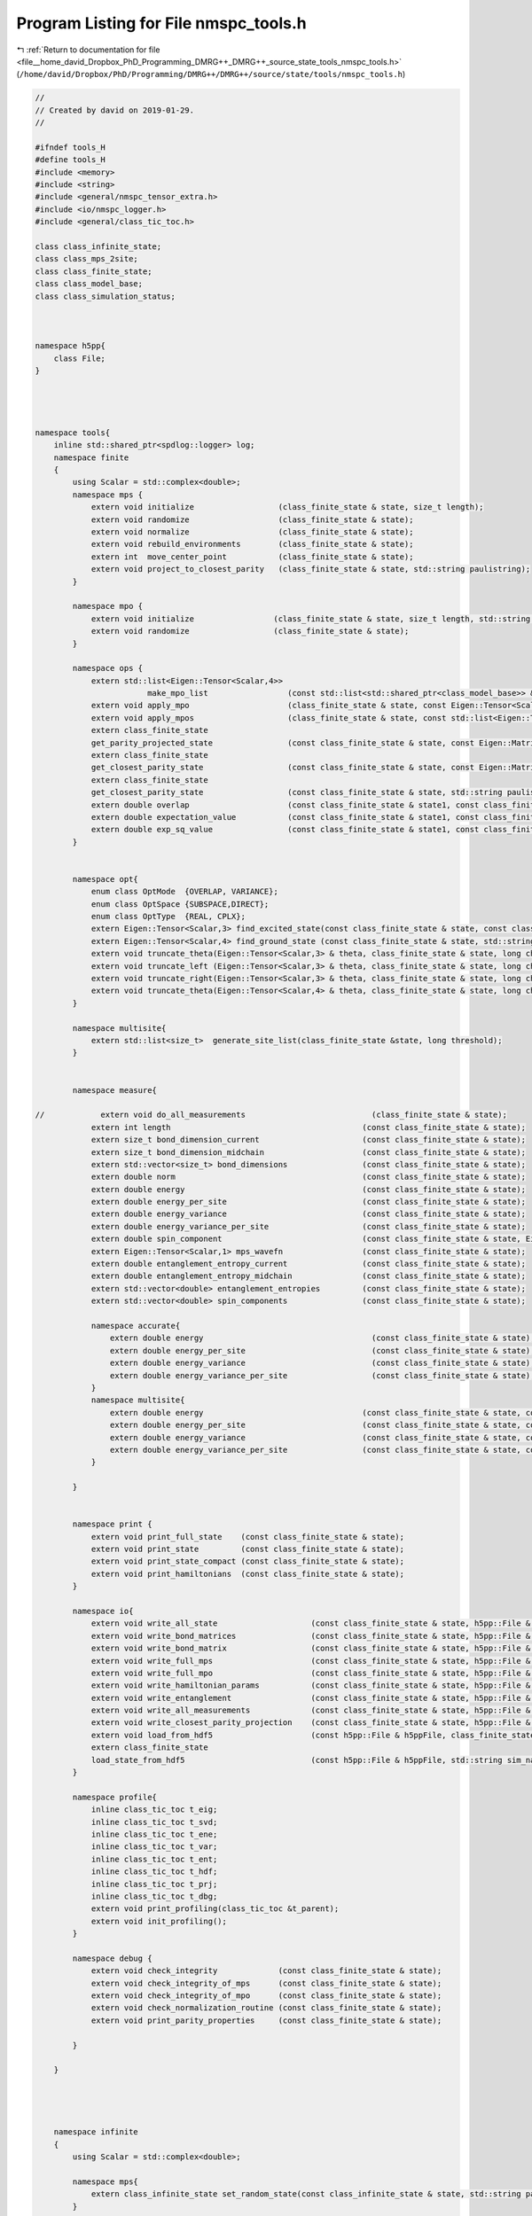 
.. _program_listing_file__home_david_Dropbox_PhD_Programming_DMRG++_DMRG++_source_state_tools_nmspc_tools.h:

Program Listing for File nmspc_tools.h
======================================

|exhale_lsh| :ref:`Return to documentation for file <file__home_david_Dropbox_PhD_Programming_DMRG++_DMRG++_source_state_tools_nmspc_tools.h>` (``/home/david/Dropbox/PhD/Programming/DMRG++/DMRG++/source/state/tools/nmspc_tools.h``)

.. |exhale_lsh| unicode:: U+021B0 .. UPWARDS ARROW WITH TIP LEFTWARDS

.. code-block:: cpp

   //
   // Created by david on 2019-01-29.
   //
   
   #ifndef tools_H
   #define tools_H
   #include <memory>
   #include <string>
   #include <general/nmspc_tensor_extra.h>
   #include <io/nmspc_logger.h>
   #include <general/class_tic_toc.h>
   
   class class_infinite_state;
   class class_mps_2site;
   class class_finite_state;
   class class_model_base;
   class class_simulation_status;
   
   
   
   namespace h5pp{
       class File;
   }
   
   
   
   
   namespace tools{
       inline std::shared_ptr<spdlog::logger> log;
       namespace finite
       {
           using Scalar = std::complex<double>;
           namespace mps {
               extern void initialize                  (class_finite_state & state, size_t length);
               extern void randomize                   (class_finite_state & state);
               extern void normalize                   (class_finite_state & state);
               extern void rebuild_environments        (class_finite_state & state);
               extern int  move_center_point           (class_finite_state & state);          
               extern void project_to_closest_parity   (class_finite_state & state, std::string paulistring);
           }
   
           namespace mpo {
               extern void initialize                 (class_finite_state & state, size_t length, std::string model_type);
               extern void randomize                  (class_finite_state & state);
           }
   
           namespace ops {
               extern std::list<Eigen::Tensor<Scalar,4>>
                           make_mpo_list                 (const std::list<std::shared_ptr<class_model_base>> & mpos_L, const std::list<std::shared_ptr<class_model_base>> & mpos_R);
               extern void apply_mpo                     (class_finite_state & state, const Eigen::Tensor<Scalar,4> & mpo, const Eigen::Tensor<Scalar,3> &Ledge, const Eigen::Tensor<Scalar,3> & Redge);
               extern void apply_mpos                    (class_finite_state & state, const std::list<Eigen::Tensor<Scalar,4>> & mpos, const Eigen::Tensor<Scalar,3> & Ledge, const Eigen::Tensor<Scalar,3> & Redge);
               extern class_finite_state
               get_parity_projected_state                (const class_finite_state & state, const Eigen::MatrixXcd & paulimatrix, int sign);
               extern class_finite_state
               get_closest_parity_state                  (const class_finite_state & state, const Eigen::MatrixXcd & paulimatrix);
               extern class_finite_state
               get_closest_parity_state                  (const class_finite_state & state, std::string paulistring);
               extern double overlap                     (const class_finite_state & state1, const class_finite_state & state2);
               extern double expectation_value           (const class_finite_state & state1, const class_finite_state & state2,const std::list<Eigen::Tensor<Scalar,4>> & mpos, const Eigen::Tensor<Scalar,3> & Ledge, const Eigen::Tensor<Scalar,3> & Redge);
               extern double exp_sq_value                (const class_finite_state & state1, const class_finite_state & state2,const std::list<Eigen::Tensor<Scalar,4>> & mpos, const Eigen::Tensor<Scalar,4> & Ledge, const Eigen::Tensor<Scalar,4> & Redge);
           }
   
   
           namespace opt{
               enum class OptMode  {OVERLAP, VARIANCE};
               enum class OptSpace {SUBSPACE,DIRECT};
               enum class OptType  {REAL, CPLX};
               extern Eigen::Tensor<Scalar,3> find_excited_state(const class_finite_state & state, const class_simulation_status & sim_status, OptMode optMode, OptSpace optSpace, OptType optType);
               extern Eigen::Tensor<Scalar,4> find_ground_state (const class_finite_state & state, std::string ritz = "SR");
               extern void truncate_theta(Eigen::Tensor<Scalar,3> & theta, class_finite_state & state, long chi_, double SVDThreshold);
               extern void truncate_left (Eigen::Tensor<Scalar,3> & theta, class_finite_state & state, long chi_, double SVDThreshold);
               extern void truncate_right(Eigen::Tensor<Scalar,3> & theta, class_finite_state & state, long chi_, double SVDThreshold);
               extern void truncate_theta(Eigen::Tensor<Scalar,4> & theta, class_finite_state & state, long chi_, double SVDThreshold);
           }
   
           namespace multisite{
               extern std::list<size_t>  generate_site_list(class_finite_state &state, long threshold);
           }
   
   
           namespace measure{
   
   //            extern void do_all_measurements                           (class_finite_state & state);
               extern int length                                         (const class_finite_state & state);
               extern size_t bond_dimension_current                      (const class_finite_state & state);
               extern size_t bond_dimension_midchain                     (const class_finite_state & state);
               extern std::vector<size_t> bond_dimensions                (const class_finite_state & state);
               extern double norm                                        (const class_finite_state & state);
               extern double energy                                      (const class_finite_state & state);
               extern double energy_per_site                             (const class_finite_state & state);
               extern double energy_variance                             (const class_finite_state & state);
               extern double energy_variance_per_site                    (const class_finite_state & state);
               extern double spin_component                              (const class_finite_state & state, Eigen::Matrix2cd paulimatrix);
               extern Eigen::Tensor<Scalar,1> mps_wavefn                 (const class_finite_state & state);
               extern double entanglement_entropy_current                (const class_finite_state & state);
               extern double entanglement_entropy_midchain               (const class_finite_state & state);
               extern std::vector<double> entanglement_entropies         (const class_finite_state & state);
               extern std::vector<double> spin_components                (const class_finite_state & state);
   
               namespace accurate{
                   extern double energy                                    (const class_finite_state & state);
                   extern double energy_per_site                           (const class_finite_state & state);
                   extern double energy_variance                           (const class_finite_state & state);
                   extern double energy_variance_per_site                  (const class_finite_state & state);
               }
               namespace multisite{
                   extern double energy                                  (const class_finite_state & state, const Eigen::Tensor<Scalar,3> & multitheta);
                   extern double energy_per_site                         (const class_finite_state & state, const Eigen::Tensor<Scalar,3> & multitheta);
                   extern double energy_variance                         (const class_finite_state & state, const Eigen::Tensor<Scalar,3> & multitheta);
                   extern double energy_variance_per_site                (const class_finite_state & state, const Eigen::Tensor<Scalar,3> & multitheta);
               }
   
           }
   
   
           namespace print {
               extern void print_full_state    (const class_finite_state & state);
               extern void print_state         (const class_finite_state & state);                                                
               extern void print_state_compact (const class_finite_state & state);                                                
               extern void print_hamiltonians  (const class_finite_state & state);
           }
   
           namespace io{
               extern void write_all_state                    (const class_finite_state & state, h5pp::File & h5ppFile, std::string sim_name);
               extern void write_bond_matrices                (const class_finite_state & state, h5pp::File & h5ppFile, std::string sim_name);
               extern void write_bond_matrix                  (const class_finite_state & state, h5pp::File & h5ppFile, std::string sim_name);
               extern void write_full_mps                     (const class_finite_state & state, h5pp::File & h5ppFile, std::string sim_name);
               extern void write_full_mpo                     (const class_finite_state & state, h5pp::File & h5ppFile, std::string sim_name);
               extern void write_hamiltonian_params           (const class_finite_state & state, h5pp::File & h5ppFile, std::string sim_name);
               extern void write_entanglement                 (const class_finite_state & state, h5pp::File & h5ppFile, std::string sim_name);
               extern void write_all_measurements             (const class_finite_state & state, h5pp::File & h5ppFile, std::string sim_name);
               extern void write_closest_parity_projection    (const class_finite_state & state, h5pp::File & h5ppFile, std::string sim_name, std::string paulistring);
               extern void load_from_hdf5                     (const h5pp::File & h5ppFile, class_finite_state & state    , class_simulation_status & sim_status, std::string sim_name);
               extern class_finite_state
               load_state_from_hdf5                           (const h5pp::File & h5ppFile, std::string sim_name);
           }
   
           namespace profile{
               inline class_tic_toc t_eig;
               inline class_tic_toc t_svd;
               inline class_tic_toc t_ene;
               inline class_tic_toc t_var;
               inline class_tic_toc t_ent;
               inline class_tic_toc t_hdf;
               inline class_tic_toc t_prj;
               inline class_tic_toc t_dbg;
               extern void print_profiling(class_tic_toc &t_parent);
               extern void init_profiling();
           }
   
           namespace debug {
               extern void check_integrity             (const class_finite_state & state);
               extern void check_integrity_of_mps      (const class_finite_state & state);
               extern void check_integrity_of_mpo      (const class_finite_state & state);
               extern void check_normalization_routine (const class_finite_state & state);
               extern void print_parity_properties     (const class_finite_state & state);
   
           }
   
       }
   
   
   
   
       namespace infinite
       {
           using Scalar = std::complex<double>;
   
           namespace mps{
               extern class_infinite_state set_random_state(const class_infinite_state & state, std::string parity);
           }
   
           namespace opt{
               extern Eigen::Tensor<Scalar,4> find_ground_state(const class_infinite_state & state, std::string ritz = "SR");
               extern Eigen::Tensor<Scalar,4> time_evolve_theta(const class_infinite_state & state, const Eigen::Tensor<Scalar, 4> &U);
               extern void truncate_theta(Eigen::Tensor<Scalar,4> &theta, class_infinite_state & state, long chi_, double SVDThreshold);
   
           }
   
           namespace measure{
               extern int    length                          (const class_infinite_state & state);
               extern int    bond_dimension                  (const class_infinite_state & state);
               extern double truncation_error                (const class_infinite_state & state);
               extern double norm                            (const class_infinite_state & state);
               extern double energy_mpo                      (const class_infinite_state & state);
               extern double energy_mpo                      (const class_infinite_state & state, const Eigen::Tensor<Scalar,4> &theta);
               extern double energy_per_site_mpo             (const class_infinite_state & state);
               extern double energy_per_site_ham             (const class_infinite_state & state);
               extern double energy_per_site_mom             (const class_infinite_state & state);
               extern double energy_variance_mpo             (const class_infinite_state & state, const Eigen::Tensor<Scalar,4> &theta, double &energy_mpo);
               extern double energy_variance_mpo             (const class_infinite_state & state, const Eigen::Tensor<Scalar,4> &theta);
               extern double energy_variance_mpo             (const class_infinite_state & state);
               extern double energy_variance_per_site_mpo    (const class_infinite_state & state);
               extern double energy_variance_per_site_ham    (const class_infinite_state & state);
               extern double energy_variance_per_site_mom    (const class_infinite_state & state);
               extern double current_entanglement_entropy    (const class_infinite_state & state);
           }
   
           namespace print {
               extern void print_state         (const class_infinite_state & state);                                                
               extern void print_state_compact (const class_infinite_state & state);                                                
               extern void print_hamiltonians  (const class_infinite_state & state);
           }
   
           namespace io{
               extern void write_all_state(const class_infinite_state &state, h5pp::File &h5ppFile, std::string sim_name);
               extern void write_2site_mps                    (const class_infinite_state & state, h5pp::File & h5ppFile, std::string sim_name);
               extern void write_2site_mpo                    (const class_infinite_state & state, h5pp::File & h5ppFile, std::string sim_name);
               extern void write_2site_env                    (const class_infinite_state & state, h5pp::File & h5ppFile, std::string sim_name);
               extern void write_2site_env2                   (const class_infinite_state & state, h5pp::File & h5ppFile, std::string sim_name);
               extern void write_hamiltonian_params           (const class_infinite_state & state, h5pp::File & h5ppFile, std::string sim_name);
               extern void write_all_measurements             (const class_infinite_state & state, h5pp::File & h5ppFile, std::string sim_name);
               extern void load_from_hdf5                     (const h5pp::File & h5ppFile, class_infinite_state & state, class_simulation_status &sim_status, std::string sim_name);
               extern void load_superblock_from_hdf5          (const h5pp::File & h5ppFile, class_infinite_state & state, std::string sim_name);
               extern void load_sim_status_from_hdf5           (const h5pp::File & h5ppFile, class_simulation_status & sim_status, std::string sim_name);
   
           }
   
           namespace profile{
               inline class_tic_toc t_eig;
               inline class_tic_toc t_ent;
               inline class_tic_toc t_ene_mpo;
               inline class_tic_toc t_ene_ham;
               inline class_tic_toc t_ene_mom;
               inline class_tic_toc t_var_mpo;
               inline class_tic_toc t_var_ham;
               inline class_tic_toc t_var_mom;
               extern void print_profiling(class_tic_toc &t_parent);
               extern void init_profiling();
           }
   
           namespace debug {
               extern void check_integrity             (const class_infinite_state & state, const class_simulation_status & sim_status);
               extern void check_integrity_of_sim      (const class_infinite_state & state, const class_simulation_status & sim_status);
               extern void check_integrity_of_mps      (const class_infinite_state & state);
               extern void check_normalization_routine (const class_infinite_state & state);
   
           }
   
   
       }
   
   
   
   
   
       namespace common{
           using Scalar = std::complex<double>;
   
           namespace io {
               extern void
               write_simulation_status(const class_simulation_status &sim_status, h5pp::File &h5ppFile,
                                       std::string sim_name);
               extern class_simulation_status
               load_sim_status_from_hdf5(const h5pp::File &h5ppFile, std::string sim_name);
   
           }
   
           namespace views {
               extern Eigen::Tensor<Scalar,4> theta, theta_evn_normalized, theta_odd_normalized;
               extern Eigen::Tensor<Scalar,4> theta_sw ;
               extern Eigen::Tensor<Scalar,3> LBGA, LAGB;
               extern Eigen::Tensor<Scalar,2> l_evn, r_evn;
               extern Eigen::Tensor<Scalar,2> l_odd, r_odd;
               extern Eigen::Tensor<Scalar,4> transfer_matrix_LBGA;
               extern Eigen::Tensor<Scalar,4> transfer_matrix_LAGB;
               extern Eigen::Tensor<Scalar,4> transfer_matrix_evn;
               extern Eigen::Tensor<Scalar,4> transfer_matrix_odd;
               extern bool components_computed;
               extern void compute_mps_components(const class_infinite_state &state);
   
               extern Eigen::Tensor<Scalar,4> get_theta                       (const class_finite_state & state, std::complex<double> norm = 1.0);              
               extern Eigen::Tensor<Scalar,4> get_theta                       (const class_infinite_state & state, std::complex<double> norm = 1.0);              
               extern Eigen::Tensor<Scalar,4> get_theta_swapped               (const class_infinite_state & state, std::complex<double> norm = 1.0);              
               extern Eigen::Tensor<Scalar,4> get_theta_evn                   (const class_infinite_state & state, std::complex<double> norm = 1.0);              
               extern Eigen::Tensor<Scalar,4> get_theta_odd                   (const class_infinite_state & state, std::complex<double> norm = 1.0);              
               extern Eigen::Tensor<Scalar,4> get_transfer_matrix_zero        (const class_infinite_state & state);
               extern Eigen::Tensor<Scalar,4> get_transfer_matrix_LBGA        (const class_infinite_state & state, std::complex<double> norm = 1.0);
               extern Eigen::Tensor<Scalar,4> get_transfer_matrix_GALC        (const class_infinite_state & state, std::complex<double> norm = 1.0);
               extern Eigen::Tensor<Scalar,4> get_transfer_matrix_GBLB        (const class_infinite_state & state, std::complex<double> norm = 1.0);
               extern Eigen::Tensor<Scalar,4> get_transfer_matrix_LCGB        (const class_infinite_state & state, std::complex<double> norm = 1.0);
               extern Eigen::Tensor<Scalar,4> get_transfer_matrix_theta_evn   (const class_infinite_state & state, std::complex<double> norm = 1.0);
               extern Eigen::Tensor<Scalar,4> get_transfer_matrix_theta_odd   (const class_infinite_state & state, std::complex<double> norm = 1.0);
               extern Eigen::Tensor<Scalar,4> get_transfer_matrix_AB          (const class_infinite_state & state, int p);
   
               extern Eigen::Tensor<Scalar,4> get_theta                       (const class_mps_2site  &MPS, std::complex<double> norm = 1.0);              
               extern Eigen::Tensor<Scalar,4> get_theta_swapped               (const class_mps_2site  &MPS, std::complex<double> norm = 1.0);              
               extern Eigen::Tensor<Scalar,4> get_theta_evn                   (const class_mps_2site  &MPS, std::complex<double> norm = 1.0);              
               extern Eigen::Tensor<Scalar,4> get_theta_odd                   (const class_mps_2site  &MPS, std::complex<double> norm = 1.0);              
               extern Eigen::Tensor<Scalar,4> get_transfer_matrix_zero        (const class_mps_2site  &MPS);
               extern Eigen::Tensor<Scalar,4> get_transfer_matrix_LBGA        (const class_mps_2site  &MPS, std::complex<double> norm = 1.0);
               extern Eigen::Tensor<Scalar,4> get_transfer_matrix_GALC        (const class_mps_2site  &MPS, std::complex<double> norm = 1.0);
               extern Eigen::Tensor<Scalar,4> get_transfer_matrix_GBLB        (const class_mps_2site  &MPS, std::complex<double> norm = 1.0);
               extern Eigen::Tensor<Scalar,4> get_transfer_matrix_LCGB        (const class_mps_2site  &MPS, std::complex<double> norm = 1.0);
               extern Eigen::Tensor<Scalar,4> get_transfer_matrix_theta_evn   (const class_mps_2site  &MPS, std::complex<double> norm = 1.0);
               extern Eigen::Tensor<Scalar,4> get_transfer_matrix_theta_odd   (const class_mps_2site  &MPS, std::complex<double> norm = 1.0);
               extern Eigen::Tensor<Scalar,4> get_transfer_matrix_AB          (const class_mps_2site  &MPS, int p);
   
   
           }
       }
   
   }
   
   
   
   
   
   
   
   
   #endif //DMRG_NMSPC_FINITE_CHAIN_TOOLS_H
